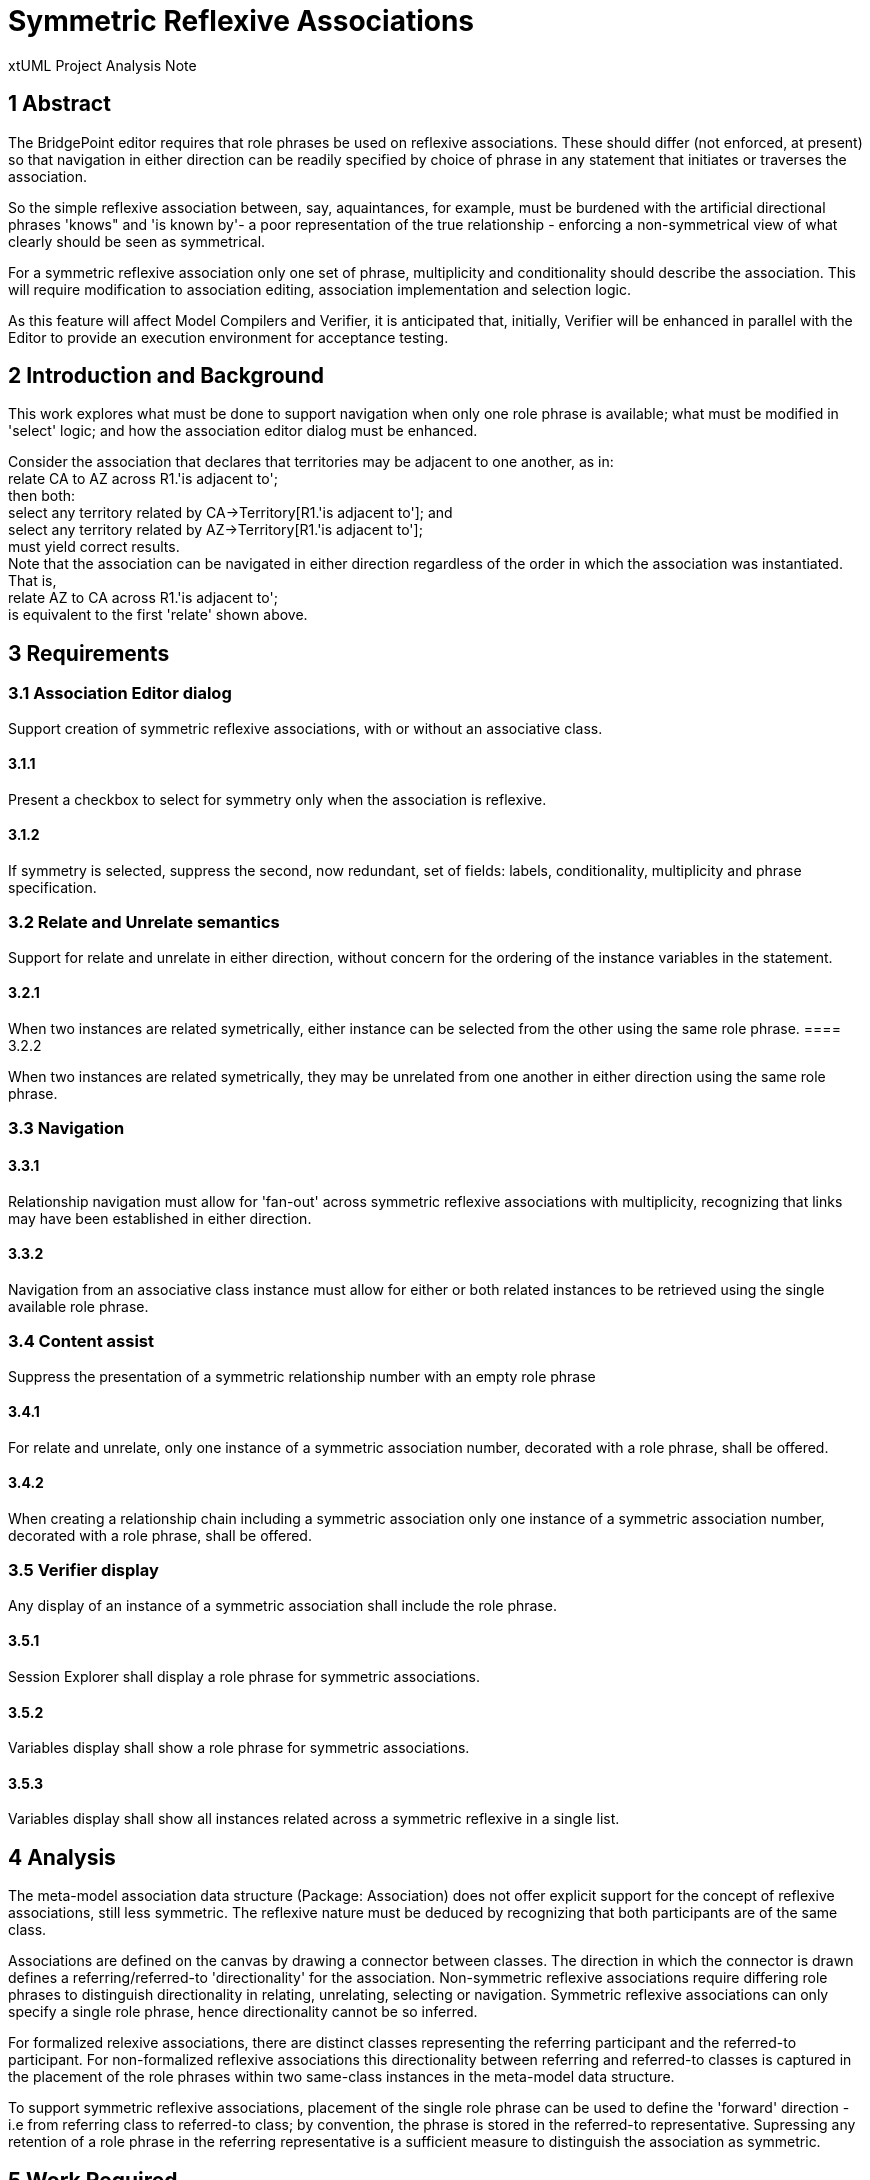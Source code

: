 = Symmetric Reflexive Associations

xtUML Project Analysis Note

== 1 Abstract

The BridgePoint editor requires that role phrases be used on reflexive associations.
These should differ (not enforced, at present) so that navigation in either 
direction can be readily specified by choice of phrase in any statement that 
initiates or traverses the association.

So the simple reflexive association between, say, aquaintances, for example, must 
be burdened with the artificial directional phrases 'knows" and 'is known by'- a 
poor representation of the true relationship - enforcing a non-symmetrical view of 
what clearly should be seen as symmetrical.

For a symmetric reflexive association only one set of phrase, multiplicity and 
conditionality should describe the association. This will require modification to 
association editing, association implementation and selection logic.

As this feature will affect Model Compilers and Verifier, it is anticipated that,
initially, Verifier will be enhanced in parallel with the Editor to provide an 
execution environment for acceptance testing.

== 2 Introduction and Background

This work explores what must be done to support navigation when only one role 
phrase is available; what must be modified in 'select' logic; and how the 
association editor dialog must be enhanced.

Consider the association that declares that territories may be adjacent 
to one another, as in: +
  relate CA to AZ across R1.'is adjacent to'; +
 then both: +
  select any territory related by CA->Territory[R1.'is adjacent to']; and +
  select any territory related by AZ->Territory[R1.'is adjacent to']; +
 must yield correct results. +
 Note that the association can be navigated in either direction regardless of 
the order in which the association was instantiated. That is, +
  relate AZ to CA across R1.'is adjacent to'; +
 is equivalent to the first 'relate' shown above. 

== 3 Requirements

=== 3.1 Association Editor dialog

Support creation of symmetric reflexive associations, with or without an associative class.

==== 3.1.1

Present a checkbox to select for symmetry only when the association is reflexive.

==== 3.1.2

If symmetry is selected, suppress the second, now redundant, set of fields: labels, 
conditionality, multiplicity and phrase specification.

=== 3.2 Relate and Unrelate semantics

Support for relate and unrelate in either direction, without concern for the ordering of the 
instance variables in the statement.

==== 3.2.1

When two instances are related symetrically, either instance can be selected from 
the other using the same role phrase.
==== 3.2.2

When two instances are related symetrically, they may be unrelated from one another 
in either direction using the same role phrase.

=== 3.3 Navigation

==== 3.3.1

Relationship navigation must allow for 'fan-out' across symmetric reflexive 
associations with multiplicity, recognizing that links may have been established in either 
direction.

==== 3.3.2

Navigation from an associative class instance must allow for either or both 
related instances to be retrieved using the single available role phrase.

=== 3.4 Content assist

Suppress the presentation of a symmetric relationship number with an empty role phrase

==== 3.4.1

For relate and unrelate, only one instance of a symmetric association number, 
decorated with a role phrase, shall be offered.

==== 3.4.2

When creating a relationship chain including a symmetric association only one 
instance of a symmetric association number, decorated with a role phrase, shall be offered.

=== 3.5 Verifier display

Any display of an instance of a symmetric association shall include the role phrase.

==== 3.5.1

Session Explorer shall display a role phrase for symmetric associations.

==== 3.5.2

Variables display shall show a role phrase for symmetric associations.

==== 3.5.3

Variables display shall show all instances related across a symmetric reflexive 
in a single list.

== 4 Analysis

The meta-model association data structure (Package: Association) does not 
offer explicit support for the concept of reflexive associations, still 
less symmetric. The reflexive nature must be deduced by recognizing that both  
participants are of the same class. 

Associations are defined on the canvas by drawing a connector between classes. 
The direction in which the connector is drawn defines a referring/referred-to 
'directionality' for the association. Non-symmetric reflexive associations 
require differing role phrases to distinguish directionality in relating, 
unrelating, selecting or navigation. Symmetric reflexive associations can only 
specify a single role phrase, hence directionality cannot be so inferred.

For formalized relexive associations, there are distinct classes representing 
the referring participant and the referred-to participant. For non-formalized  
reflexive associations this directionality between referring and referred-to 
classes is captured in the placement of the role phrases within two same-class 
instances in the meta-model data structure.

To support symmetric reflexive associations, placement of the single role 
phrase can be used to define the 'forward' direction - i.e from referring 
class to referred-to class; by convention, the phrase is stored in the 
referred-to representative.  Supressing any retention of a role phrase in 
the referring representative is a sufficient measure to distinguish the 
association as symmetric.

== 5 Work Required

The Association editor dialog should be modified to present a 'Symmetric' 
check box when, and only when, reflexive associations are selected for edit. 
When checked, the superfluous fields for the second role phrase, multiplicity 
selection and conditionality choice should be suppressed.

The relate, unrelate, and select logic must be enhanced to support the symmetric 
semantics described above.

The content assist feature must suppress non-role-phrase occurrences of symmetric 
associations in  proposal lists.

Verifier's display logic must provide missing role phrases where needed in 
Session Explorer, and should not display two 'directions' of a symmetric 
association when displaying instance variable data.

== 6 Acceptance Test

As this is a new feature enhancement, specific tests must be developed.


== 7 Document References

In this section, list all the documents that the reader may need to refer to.
Give the full path to reference a file.

. [[dr-1]] https://support.onefact.net/issues/12548]

---

This work is licensed under the Creative Commons CC0 License

---
